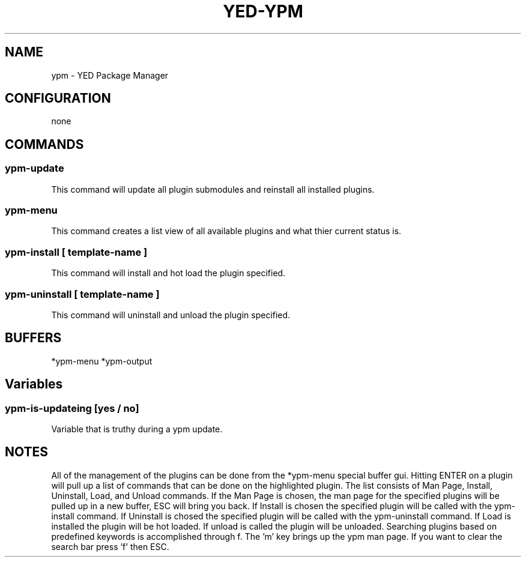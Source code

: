.TH YED-YPM 7 "YED Plugin Manuals" "" "YED Plugin Manuals"
.SH NAME
ypm \- YED Package Manager
.SH CONFIGURATION
none
.SH COMMANDS
.SS ypm-update
This command will update all plugin submodules and reinstall all installed plugins.
.SS ypm-menu
.P
This command creates a list view of all available plugins and what thier current status is.
.SS ypm-install [ template-name ]
This command will install and hot load the plugin specified.
.SS ypm-uninstall [ template-name ]
This command will uninstall and unload the plugin specified.
.SH BUFFERS
*ypm-menu
*ypm-output
.SH Variables
.SS ypm-is-updateing [yes / no]
Variable that is truthy during a ypm update.
.SH NOTES
.P
All of the management of the plugins can be done from the *ypm-menu special buffer gui. Hitting ENTER on a
plugin will pull up a list of commands that can be done on the highlighted plugin. The list consists of Man Page,
Install, Uninstall, Load, and Unload commands. If the Man Page is chosen, the man page for the specified
plugins will be pulled up in a new buffer, ESC will bring you back. If Install is chosen the specified
plugin will be called with the ypm-install command. If Uninstall is chosed the specified plugin will be
called with the ypm-uninstall command. If Load is installed the plugin will be hot loaded. If unload is called
the plugin will be unloaded. Searching plugins based on predefined keywords is accomplished through f. The 'm' key
brings up the ypm man page. If you want to clear the search bar press 'f' then ESC.

